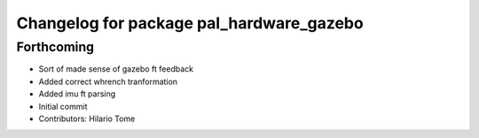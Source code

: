 ^^^^^^^^^^^^^^^^^^^^^^^^^^^^^^^^^^^^^^^^^
Changelog for package pal_hardware_gazebo
^^^^^^^^^^^^^^^^^^^^^^^^^^^^^^^^^^^^^^^^^

Forthcoming
-----------
* Sort of made sense of gazebo ft feedback
* Added correct whrench tranformation
* Added imu ft parsing
* Initial commit
* Contributors: Hilario Tome
